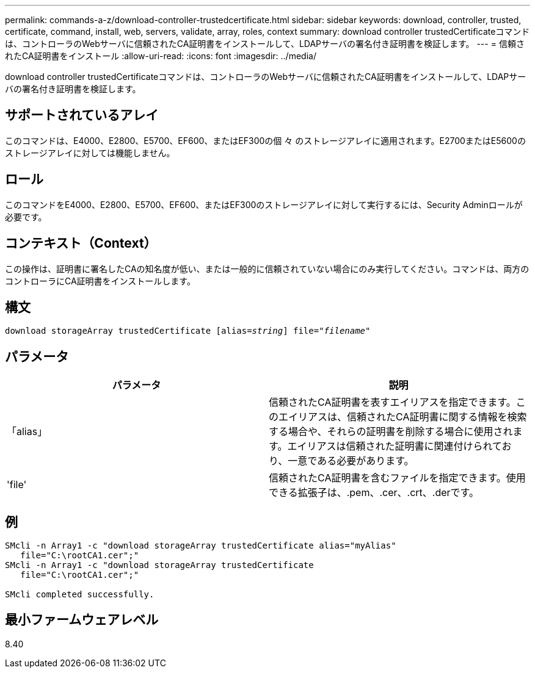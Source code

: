 ---
permalink: commands-a-z/download-controller-trustedcertificate.html 
sidebar: sidebar 
keywords: download, controller, trusted, certificate, command, install, web, servers, validate, array, roles, context 
summary: download controller trustedCertificateコマンドは、コントローラのWebサーバに信頼されたCA証明書をインストールして、LDAPサーバの署名付き証明書を検証します。 
---
= 信頼されたCA証明書をインストール
:allow-uri-read: 
:icons: font
:imagesdir: ../media/


[role="lead"]
download controller trustedCertificateコマンドは、コントローラのWebサーバに信頼されたCA証明書をインストールして、LDAPサーバの署名付き証明書を検証します。



== サポートされているアレイ

このコマンドは、E4000、E2800、E5700、EF600、またはEF300の個 々 のストレージアレイに適用されます。E2700またはE5600のストレージアレイに対しては機能しません。



== ロール

このコマンドをE4000、E2800、E5700、EF600、またはEF300のストレージアレイに対して実行するには、Security Adminロールが必要です。



== コンテキスト（Context）

この操作は、証明書に署名したCAの知名度が低い、または一般的に信頼されていない場合にのみ実行してください。コマンドは、両方のコントローラにCA証明書をインストールします。



== 構文

[source, cli, subs="+macros"]
----
pass:quotes[download storageArray trustedCertificate [alias=_string_]] pass:quotes[file="_filename_"]
----


== パラメータ

|===
| パラメータ | 説明 


 a| 
「alias」
 a| 
信頼されたCA証明書を表すエイリアスを指定できます。このエイリアスは、信頼されたCA証明書に関する情報を検索する場合や、それらの証明書を削除する場合に使用されます。エイリアスは信頼された証明書に関連付けられており、一意である必要があります。



 a| 
'file'
 a| 
信頼されたCA証明書を含むファイルを指定できます。使用できる拡張子は、.pem、.cer、.crt、.derです。

|===


== 例

[listing]
----

SMcli -n Array1 -c "download storageArray trustedCertificate alias="myAlias"
   file="C:\rootCA1.cer";"
SMcli -n Array1 -c "download storageArray trustedCertificate
   file="C:\rootCA1.cer";"

SMcli completed successfully.
----


== 最小ファームウェアレベル

8.40
